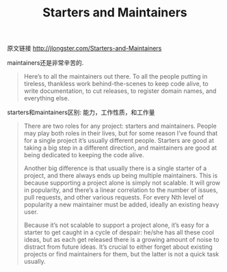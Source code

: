 #+title: Starters and Maintainers

原文链接 http://jlongster.com/Starters-and-Maintainers

maintainers还是非常辛苦的.
#+BEGIN_QUOTE
Here’s to all the maintainers out there. To all the people putting in tireless, thankless work behind-the-scenes to keep code alive, to write documentation, to cut releases, to register domain names, and everything else.
#+END_QUOTE

starters和maintainers区别: 能力，工作性质，和工作量
#+BEGIN_QUOTE
There are two roles for any project: starters and maintainers. People may play both roles in their lives, but for some reason I’ve found that for a single project it’s usually different people. Starters are good at taking a big step in a different direction, and maintainers are good at being dedicated to keeping the code alive.

Another big difference is that usually there is a single starter of a project, and there always ends up being multiple maintainers. This is because supporting a project alone is simply not scalable. It will grow in popularity, and there’s a linear correlation to the number of issues, pull requests, and other various requests. For every Nth level of popularity a new maintainer must be added, ideally an existing heavy user.

Because it’s not scalable to support a project alone, it’s easy for a starter to get caught in a cycle of despair: he/she has all these cool ideas, but as each get released there is a growing amount of noise to distract from future ideas. It’s crucial to either forget about existing projects or find maintainers for them, but the latter is not a quick task usually.
#+END_QUOTE